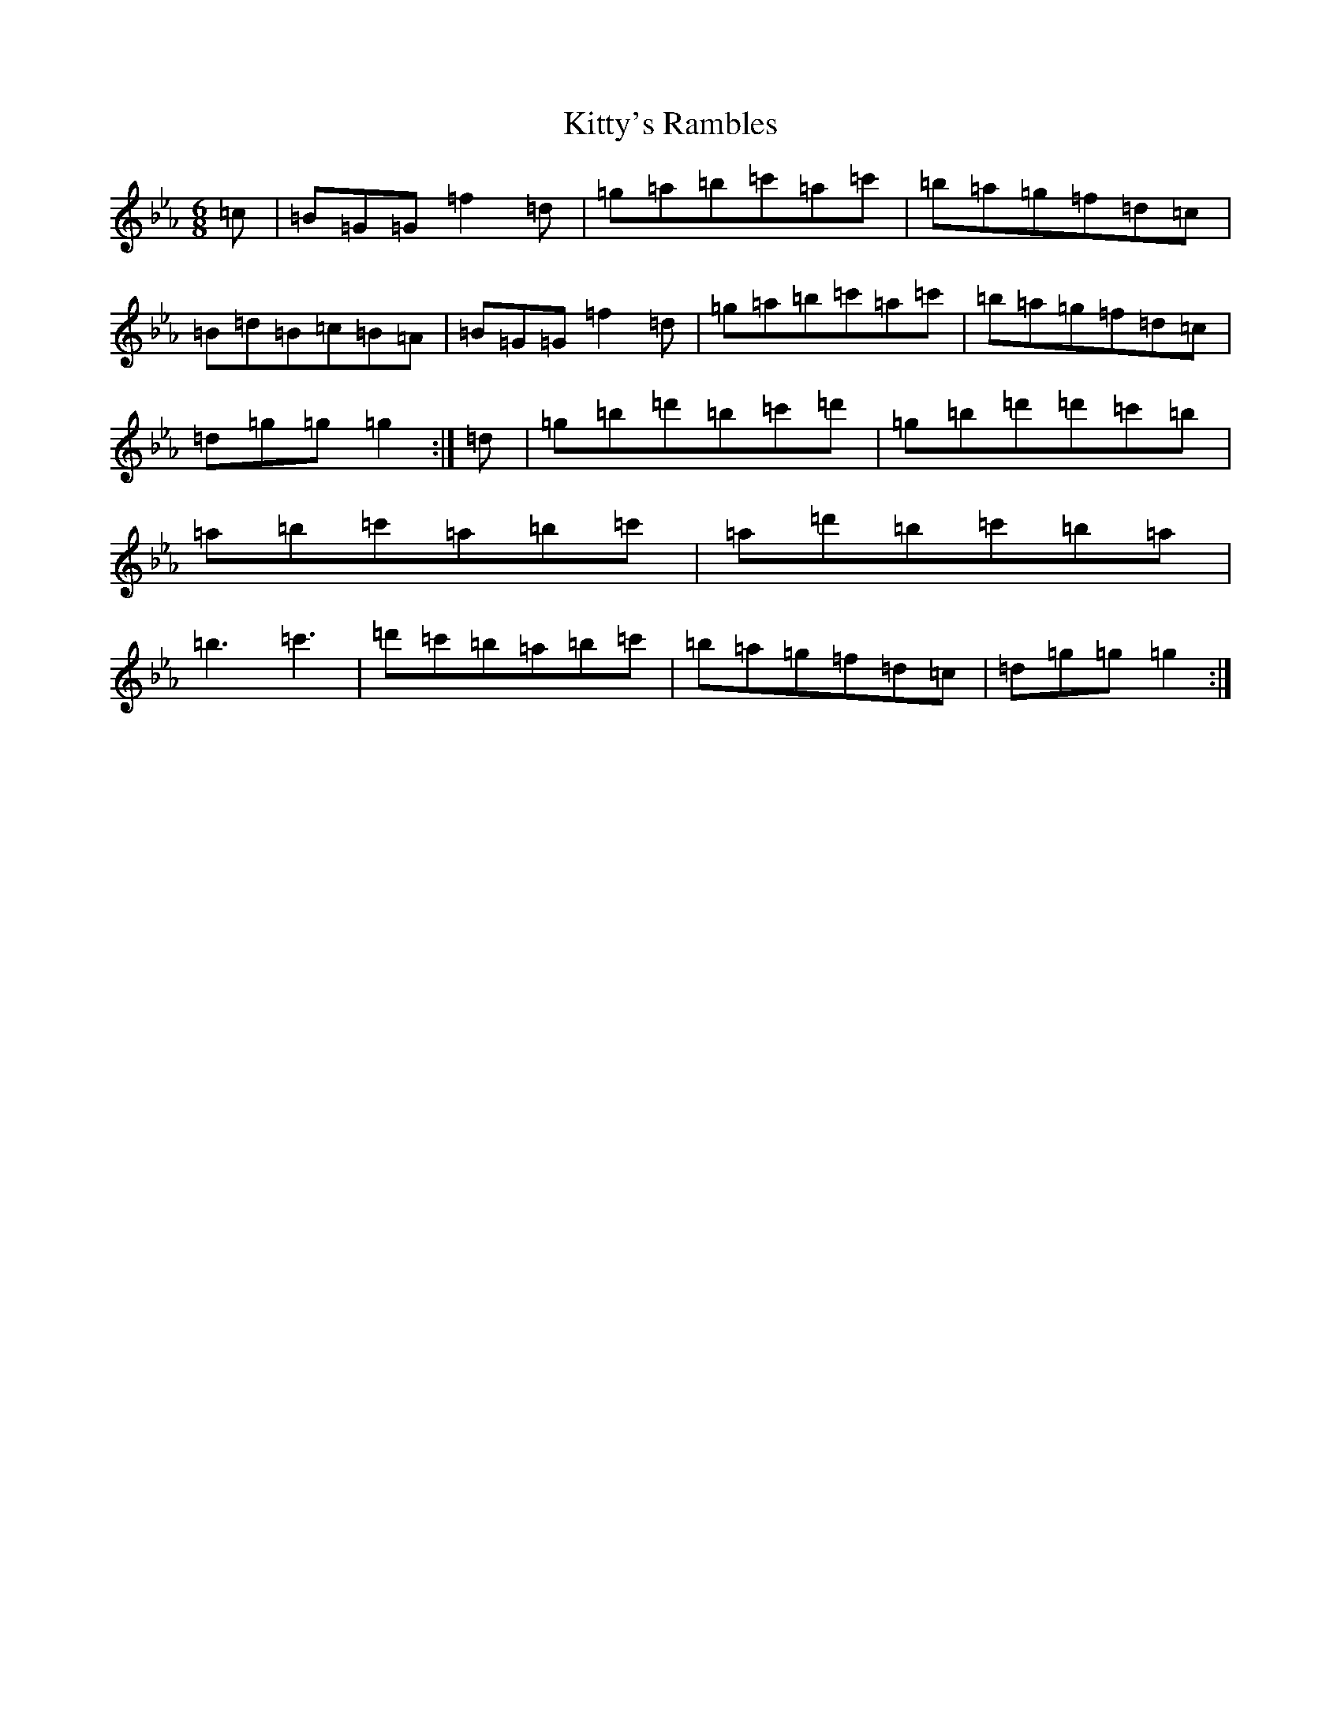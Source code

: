 X: 11654
T: Kitty's Rambles
S: https://thesession.org/tunes/1843#setting27695
Z: D minor
R: jig
M: 6/8
L: 1/8
K: C minor
=c|=B=G=G=f2=d|=g=a=b=c'=a=c'|=b=a=g=f=d=c|=B=d=B=c=B=A|=B=G=G=f2=d|=g=a=b=c'=a=c'|=b=a=g=f=d=c|=d=g=g=g2:|=d|=g=b=d'=b=c'=d'|=g=b=d'=d'=c'=b|=a=b=c'=a=b=c'|=a=d'=b=c'=b=a|=b3=c'3|=d'=c'=b=a=b=c'|=b=a=g=f=d=c|=d=g=g=g2:|